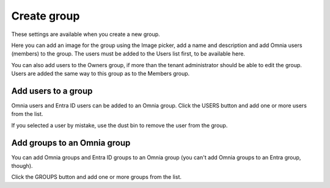 Create group
===================================

These settings are available when you create a new group.

Here you can add an image for the group using the Image picker, add a name and description and add Omnia users (members) to the group. The users must be added to the Users list first, to be available here.

You can also add users to the Owners group, if more than the tenant administrator should be able to edit the group. Users are added the same way to this group as to the Members group.

Add users to a group
**********************
Omnia users and Entra ID users can be added to an Omnia group. Click the USERS button and add one or more users from the list.

If you selected a user by mistake, use the dust bin to remove the user from the group.

Add groups to an Omnia group
******************************
You can add Omnia groups and Entra ID groups to an Omnia group (you can't add Omnia groups to an Entra group, though).

Click the GROUPS button and add one or more groups from the list.



